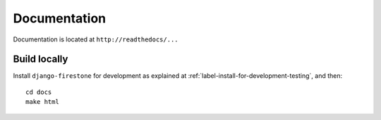 Documentation
=================

Documentation is located at ``http://readthedocs/...``

Build locally
-----------------
Install ``django-firestone`` for development as explained at :ref:`label-install-for-development-testing`, and then::

    cd docs
    make html

